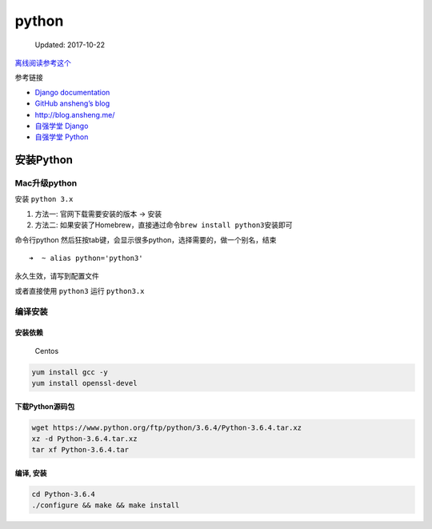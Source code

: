 python
======

    Updated: 2017-10-22

`离线阅读参考这个 <https://yangjinjie.github.io/notes/>`__

参考链接

-  `Django documentation <https://docs.djangoproject.com/en/1.11/>`__
-  `GitHub ansheng’s blog <https://github.com/anshengme/blog>`__
-  http://blog.ansheng.me/
-  `自强学堂
   Django <http://code.ziqiangxuetang.com/django/django-tutorial.html>`__
-  `自强学堂
   Python <http://code.ziqiangxuetang.com/python/python-tutorial.html>`__

安装Python
----------

Mac升级python
~~~~~~~~~~~~~

安装 ``python 3.x``

1. 方法一: 官网下载需要安装的版本 -> 安装
2. 方法二:
   如果安装了Homebrew，直接通过命令\ ``brew install python3``\ 安装即可

命令行python
然后狂按tab键，会显示很多python，选择需要的，做一个别名，结束

::

    ➜  ~ alias python='python3'

永久生效，请写到配置文件

或者直接使用 ``python3`` 运行 ``python3.x``

编译安装
~~~~~~~~

安装依赖
^^^^^^^^

    Centos

.. code:: shell

    yum install gcc -y
    yum install openssl-devel

下载Python源码包
^^^^^^^^^^^^^^^^

.. code:: shell

    wget https://www.python.org/ftp/python/3.6.4/Python-3.6.4.tar.xz
    xz -d Python-3.6.4.tar.xz
    tar xf Python-3.6.4.tar

编译, 安装
^^^^^^^^^^

.. code:: shell

    cd Python-3.6.4
    ./configure && make && make install
